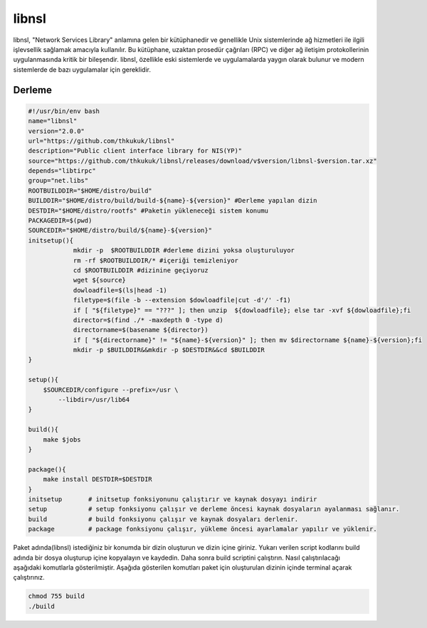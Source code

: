 libnsl
++++++

libnsl, "Network Services Library" anlamına gelen bir kütüphanedir ve genellikle Unix sistemlerinde ağ hizmetleri ile ilgili işlevsellik sağlamak amacıyla kullanılır. Bu kütüphane, uzaktan prosedür çağrıları (RPC) ve diğer ağ iletişim protokollerinin uygulanmasında kritik bir bileşendir. libnsl, özellikle eski sistemlerde ve uygulamalarda yaygın olarak bulunur ve modern sistemlerde de bazı uygulamalar için gereklidir.

Derleme
--------

.. code-block:: shell
	
	#!/usr/bin/env bash
	name="libnsl"
	version="2.0.0"
	url="https://github.com/thkukuk/libnsl"
	description="Public client interface library for NIS(YP)"
	source="https://github.com/thkukuk/libnsl/releases/download/v$version/libnsl-$version.tar.xz"
	depends="libtirpc"
	group="net.libs"
	ROOTBUILDDIR="$HOME/distro/build"
	BUILDDIR="$HOME/distro/build/build-${name}-${version}" #Derleme yapılan dizin
	DESTDIR="$HOME/distro/rootfs" #Paketin yükleneceği sistem konumu
	PACKAGEDIR=$(pwd)
	SOURCEDIR="$HOME/distro/build/${name}-${version}"
	initsetup(){
		    mkdir -p  $ROOTBUILDDIR #derleme dizini yoksa oluşturuluyor
		    rm -rf $ROOTBUILDDIR/* #içeriği temizleniyor
		    cd $ROOTBUILDDIR #dizinine geçiyoruz
		    wget ${source}
		    dowloadfile=$(ls|head -1)
		    filetype=$(file -b --extension $dowloadfile|cut -d'/' -f1)
		    if [ "${filetype}" == "???" ]; then unzip  ${dowloadfile}; else tar -xvf ${dowloadfile};fi
		    director=$(find ./* -maxdepth 0 -type d)
		    directorname=$(basename ${director})
		    if [ "${directorname}" != "${name}-${version}" ]; then mv $directorname ${name}-${version};fi
		    mkdir -p $BUILDDIR&&mkdir -p $DESTDIR&&cd $BUILDDIR
	}

	setup(){
	    $SOURCEDIR/configure --prefix=/usr \
		--libdir=/usr/lib64
	}

	build(){
	    make $jobs
	}

	package(){
	    make install DESTDIR=$DESTDIR
	}
	initsetup       # initsetup fonksiyonunu çalıştırır ve kaynak dosyayı indirir
	setup           # setup fonksiyonu çalışır ve derleme öncesi kaynak dosyaların ayalanması sağlanır.
	build           # build fonksiyonu çalışır ve kaynak dosyaları derlenir.
	package         # package fonksiyonu çalışır, yükleme öncesi ayarlamalar yapılır ve yüklenir.


Paket adında(libnsl) istediğiniz bir konumda bir dizin oluşturun ve dizin içine giriniz. Yukarı verilen script kodlarını build adında bir dosya oluşturup içine kopyalayın ve kaydedin. Daha sonra build scriptini çalıştırın. Nasıl çalıştırılacağı aşağıdaki komutlarla gösterilmiştir. Aşağıda gösterilen komutları paket için oluşturulan dizinin içinde terminal açarak çalıştırınız.


.. code-block:: shell
	
	chmod 755 build
	./build
  
.. raw:: pdf

   PageBreak



